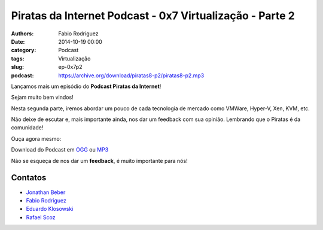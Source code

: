Piratas da Internet Podcast - 0x7 Virtualização - Parte 2
=========================================================

:authors: Fabio Rodriguez
:date: 2014-10-19 00:00
:category: Podcast
:tags: Virtualização
:slug: ep-0x7p2
:podcast: https://archive.org/download/piratas8-p2/piratas8-p2.mp3


.. _OGG: https://archive.org/download/piratas8-p2/piratas8-p2.ogg
.. _MP3: https://archive.org/download/piratas8-p2/piratas8-p2.mp3

.. _Jonathan Beber: https://twitter.com/jonathanbeber
.. _Fabio Rodriguez: https://twitter.com/fabiolrodriguez
.. _Eduardo Klosowski: https://eduardoklosowski.wordpress.com/
.. _Rafael Scoz: https://twitter.com/scozrafa


Lançamos mais um episódio do **Podcast Piratas da Internet**!

Sejam muito bem vindos!

Nesta segunda parte, iremos abordar um pouco de cada tecnologia de mercado como VMWare, Hyper-V, Xen, KVM, etc.

Não deixe de escutar e, mais importante ainda, nos dar um feedback com sua opinião. Lembrando que o Piratas é da comunidade!

Ouça agora mesmo:

.. raw:: html

  <audio controls>
    Seu navegador não suporta o player.
    <source src="https://archive.org/download/piratas8-p2/piratas8-p2.ogg" type="audio/ogg">
    <source src="https://archive.org/download/piratas8-p2/piratas8-p2.mp3" type="audio/mpeg">
  </audio>

Download do Podcast em OGG_ ou MP3_

Não se esqueça de nos dar um **feedback**, é muito importante para nós!


Contatos
--------

- `Jonathan Beber`_
- `Fabio Rodriguez`_
- `Eduardo Klosowski`_
- `Rafael Scoz`_
